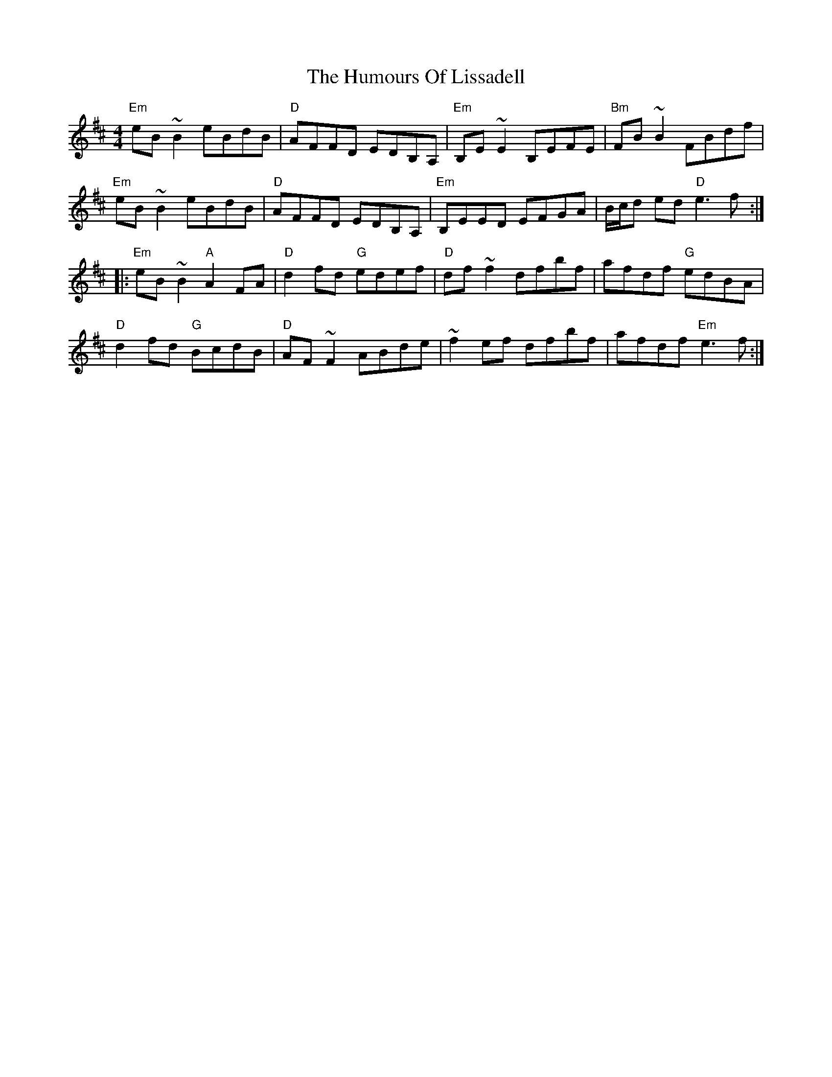 X: 18251
T: Humours Of Lissadell, The
R: reel
M: 4/4
K: Edorian
"Em" eB ~B2 eBdB|"D" AFFD EDB,A,|"Em" B,E ~E2 B,EFE|"Bm" FB ~B2 FBdf|
"Em" eB ~B2 eBdB|"D" AFFD EDB,A,|"Em" B,EED EFGA|B/c/d ed "D" e3 f:|
|:"Em" eB ~B2 "A" A2 FA|"D" d2 fd "G" edef|"D" df ~f2 dfbf|afdf "G" edBA|
"D" d2 fd "G" BcdB|"D" AF ~F2 ABde|~f2 ef dfbf|afdf "Em" e3 f:|

